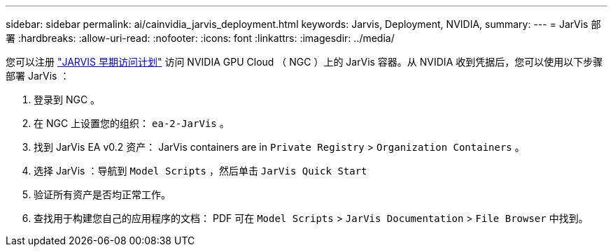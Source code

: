 ---
sidebar: sidebar 
permalink: ai/cainvidia_jarvis_deployment.html 
keywords: Jarvis, Deployment, NVIDIA, 
summary:  
---
= JarVis 部署
:hardbreaks:
:allow-uri-read: 
:nofooter: 
:icons: font
:linkattrs: 
:imagesdir: ../media/


[role="lead"]
您可以注册 https://developer.nvidia.com/nvidia-jarvis-early-access["JARVIS 早期访问计划"^] 访问 NVIDIA GPU Cloud （ NGC ）上的 JarVis 容器。从 NVIDIA 收到凭据后，您可以使用以下步骤部署 JarVis ：

. 登录到 NGC 。
. 在 NGC 上设置您的组织： `ea-2-JarVis` 。
. 找到 JarVis EA v0.2 资产： JarVis containers are in `Private Registry` > `Organization Containers` 。
. 选择 JarVis ：导航到 `Model Scripts` ，然后单击 `JarVis Quick Start`
. 验证所有资产是否均正常工作。
. 查找用于构建您自己的应用程序的文档： PDF 可在 `Model Scripts` > `JarVis Documentation` > `File Browser` 中找到。

